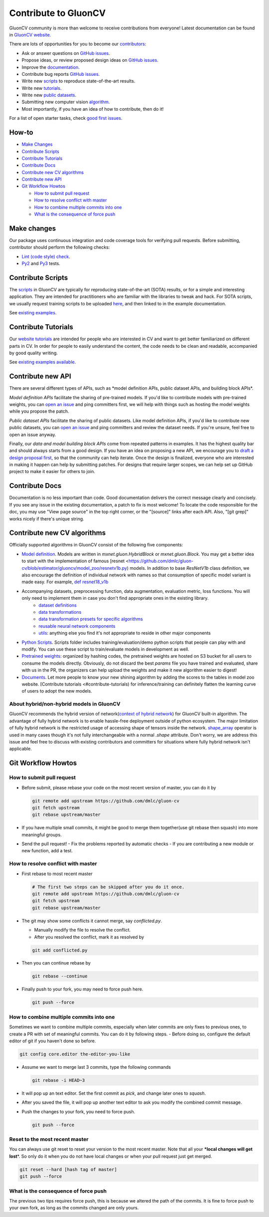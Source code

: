 Contribute to GluonCV
=====================


GluonCV community is more than welcome to receive contributions from everyone!
Latest documentation can be found in `GluonCV website <http://gluon-cv.mxnet.io/index.html>`_.

There are lots of opportunities for you to become our
`contributors <https://github.com/dmlc/gluon-cv/graphs/contributors>`_:

-   Ask or answer questions on `GitHub
    issues <https://github.com/dmlc/gluon-cv/issues>`_.
-   Propose ideas, or review proposed design ideas on `GitHub
    issues <https://github.com/dmlc/gluon-cv/issues>`_.
-   Improve the
    `documentation <http://gluon-cv.mxnet.io/index.html>`_.
-   Contribute bug reports `GitHub
    issues <https://github.com/dmlc/gluon-cv/issues>`_.
-   Write new
    `scripts <https://github.com/dmlc/gluon-cv/tree/master/scripts>`_ to
    reproduce state-of-the-art results.
-   Write new
    `tutorials <https://github.com/dmlc/gluon-cv/tree/master/docs/tutorials>`_.
-   Write new `public
    datasets <https://github.com/dmlc/gluon-cv/tree/master/gluoncv/data>`_.
-   Submitting new computer vision `algorithm <https://github.com/dmlc/gluon-cv/tree/master/gluoncv/model_zoo>`_.
-   Most importantly, if you have an idea of how to contribute, then do
    it!

For a list of open starter tasks, check `good first
issues <https://github.com/dmlc/gluon-cv/labels/good%20first%20issue>`_.

How-to
------

-   `Make Changes`_
-   `Contribute Scripts`_
-   `Contribute Tutorials`_
-   `Contribute Docs`_
-   `Contribute new CV algorithms`_
-   `Contribute new API`_
-   `Git Workflow Howtos`_

    -   `How to submit pull request`_
    -   `How to resolve conflict with master`_
    -   `How to combine multiple commits into one`_
    -   `What is the consequence of force push`_


.. `Make Changes`_:

Make changes
------------

Our package uses continuous integration and code coverage tools for
verifying pull requests. Before submitting, contributor should perform
the following checks:

-   `Lint (code style)
    check <https://github.com/dmlc/gluon-cv/blob/master/Jenkinsfile#L6-L11>`_.
-   `Py2 <https://github.com/dmlc/gluon-cv/blob/master/Jenkinsfile#L23-L35>`_
    and
    `Py3 <https://github.com/dmlc/gluon-cv/blob/master/Jenkinsfile#L54-L66>`_ tests.

.. `Contribute Scripts`_:

Contribute Scripts
------------------

The `scripts <https://github.com/dmlc/gluon-cv/tree/master/scripts>`_ in
GluonCV are typically for reproducing state-of-the-art (SOTA) results,
or for a simple and interesting application. They are intended for
practitioners who are familiar with the libraries to tweak and hack. For
SOTA scripts, we usually request training scripts to be uploaded
`here <https://github.com/dmlc/web-data/tree/master/gluoncv/logs>`_, and
then linked to in the example documentation.

See `existing examples <https://github.com/dmlc/gluon-cv/tree/master/scripts>`_.


.. `Contribute Tutorials`_:

Contribute Tutorials
--------------------

Our `website tutorials <https://gluon-cv.mxnet.io/build/examples_classification/index.html>`_ are
intended for people who are interested in CV and want to get better
familiarized on different parts in CV. In order for people to easily
understand the content, the code needs to be clean and readable,
accompanied by good quality writing.

See `existing
examples available <https://gluon-cv.mxnet.io/build/examples_classification/index.html>`_.

.. `Contribute new CV algorithms`_:

Contribute new API
------------------

There are several different types of APIs, such as \*model definition
APIs, public dataset APIs, and building block APIs\*.

*Model definition APIs* facilitate the sharing of pre-trained models. If
you\'d like to contribute models with pre-trained weights, you can `open
an issue <https://github.com/dmlc/gluon-cv/issues/new>`_ and ping
committers first, we will help with things such as hosting the model
weights while you propose the patch.

*Public dataset APIs* facilitate the sharing of public datasets. Like
model definition APIs, if you\'d like to contribute new public datasets,
you can `open an issue <https://github.com/dmlc/gluon-cv/issues/new>`_
and ping committers and review the dataset needs. If you\'re unsure,
feel free to open an issue anyway.

Finally, our *data and model building block APIs* come from repeated
patterns in examples. It has the highest quality bar and should always
starts from a good design. If you have an idea on proposing a new API,
we encourage you to `draft a design proposal
first <https://github.com/dmlc/gluon-cv/labels/enhancement>`_, so that
the community can help iterate. Once the design is finalized, everyone
who are interested in making it happen can help by submitting patches.
For designs that require larger scopes, we can help set up GitHub
project to make it easier for others to join.


.. `Contribute Docs`_:

Contribute Docs
---------------

Documentation is no less important than code. Good documentation
delivers the correct message clearly and concisely. If you see any issue
in the existing documentation, a patch to fix is most welcome! To locate
the code responsible for the doc, you may use \"View page source\" in
the top right corner, or the \"\[source\]\" links after each API. Also,
\"\[git grep\]\" works nicely if there\'s unique string.


.. `Contribute new CV algorithms`_:

Contribute new CV algorithms
----------------------------

Officially supported algorithms in GluonCV consist of the following five components:

- `Model definition <https://github.com/dmlc/gluon-cv/tree/estimator/gluoncv/model_zoo>`_. Models are written in `mxnet.gluon.HybridBlock` or `mxnet.gluon.Block`. You may get a better idea to start with the implementation of famous [resnet <https://github.com/dmlc/gluon-cv/blob/estimator/gluoncv/model_zoo/resnetv1b.py) models. In addition to base `ResNetV1b` class definition, we also encourage the definition of individual network with names so that consumption of specific model variant is made easy. For example, `def resnet18_v1b <https://github.com/dmlc/gluon-cv/blob/estimator/gluoncv/model_zoo/resnetv1b.py#L268>`_
- Accompanying datasets, preprocessing function, data augmentation, evaluation metric, loss functions. You will only need to implement them in case you don't find appropriate ones in the existing library.
    - `dataset definitions <https://github.com/dmlc/gluon-cv/tree/estimator/gluoncv/data>`_
    - `data transformations <https://github.com/dmlc/gluon-cv/tree/estimator/gluoncv/data/transforms>`_
    - `data transformation presets for specific algorithms <https://github.com/dmlc/gluon-cv/tree/estimator/gluoncv/data/transforms/presets>`_
    - `reusable neural network components <https://github.com/dmlc/gluon-cv/tree/estimator/gluoncv/nn>`_
    - `utils <https://github.com/dmlc/gluon-cv/tree/estimator/gluoncv/utils>`_: anything else you find it's not appropriate to reside in other major components
- `Python Scripts <https://github.com/dmlc/gluon-cv/tree/estimator/scripts>`_. Scripts folder includes training/evaluation/demo python scripts that people can play with and modify. You can use these script to train/evaluate models in development as well.
- `Pretrained weights <https://github.com/dmlc/gluon-cv/blob/estimator/gluoncv/model_zoo/model_store.py>`_: organized by hashing codes, the pretrained weights are hosted on S3 bucket for all users to consume the models directly. Obviously, do not discard the best `params` file you have trained and evaluated, share with us in the PR, the organizers can help upload the weights and make it new algorithm easier to digest!
- `Documents <https://github.com/dmlc/gluon-cv/tree/estimator/docs>`_. Let more people to know your new shining algorithm by adding the scores to the tables in model zoo website. [Contribute tutorials <#contribute-tutorials) for inference/training can definitely flatten the learning curve of users to adopt the new models.

About hybrid/non-hybrid models in GluonCV
~~~~~~~~~~~~~~~~~~~~~~~~~~~~~~~~~~~~~~~~~

GluonCV recommends the hybrid version of network(`context of hybrid network <https://mxnet.apache.org/api/python/docs/tutorials/packages/gluon/blocks/hybridize.html>`_) for GluonCV built-in algorithm. The advantage of fully hybrid network is to enable hassle-free deployment outside of python ecosystem. The major limitation of fully hybrid network is the restricted usage of accessing shape of tensors inside the network. `shape_array <https://mxnet.apache.org/api/python/docs/api/ndarray/ndarray.html?highlight=shape_array#mxnet.ndarray.shape_array>`_ operator is used in many cases though it's not fully interchangeable with a normal `.shape` attribute. Don't worry, we are address this issue and feel free to discuss with existing contributors and committers for situations where fully hybrid network isn't applicable.


.. `Git Workflow Howtos`_:

Git Workflow Howtos
-------------------

.. `How to submit pull request`_:

How to submit pull request
~~~~~~~~~~~~~~~~~~~~~~~~~~

-   Before submit, please rebase your code on the most recent version of
    master, you can do it by

    .. code-block:: bash

      git remote add upstream https://github.com/dmlc/gluon-cv
      git fetch upstream
      git rebase upstream/master


-   If you have multiple small commits, it might be good to merge them
    together(use git rebase then squash) into more meaningful groups.
-   Send the pull request!
    -   Fix the problems reported by automatic checks
    -   If you are contributing a new module or new function, add a test.

.. `How to resolve conflict with master`_:

How to resolve conflict with master
~~~~~~~~~~~~~~~~~~~~~~~~~~~~~~~~~~~

-   First rebase to most recent master

    .. code-block:: bash

        # The first two steps can be skipped after you do it once.
        git remote add upstream https://github.com/dmlc/gluon-cv
        git fetch upstream
        git rebase upstream/master


-   The git may show some conflicts it cannot merge, say
    `conflicted.py`.

    -   Manually modify the file to resolve the conflict.
    -   After you resolved the conflict, mark it as resolved by

    .. code-block:: bash

        git add conflicted.py


-   Then you can continue rebase by

    .. code-block:: bash

      git rebase --continue

-   Finally push to your fork, you may need to force push here.

    .. code-block:: bash

        git push --force


.. `How to combine multiple commits into one`_:

How to combine multiple commits into one
~~~~~~~~~~~~~~~~~~~~~~~~~~~~~~~~~~~~~~~~

Sometimes we want to combine multiple commits, especially when later
commits are only fixes to previous ones, to create a PR with set of
meaningful commits. You can do it by following steps. - Before doing so,
configure the default editor of git if you haven't done so before.

.. code-block:: bash

    git config core.editor the-editor-you-like


-   Assume we want to merge last 3 commits, type the following commands

    .. code-block:: bash

        git rebase -i HEAD~3


-   It will pop up an text editor. Set the first commit as `pick`, and
    change later ones to `squash`.
-   After you saved the file, it will pop up another text editor to ask
    you modify the combined commit message.
-   Push the changes to your fork, you need to force push.

    .. code-block:: bash

        git push --force


Reset to the most recent master
~~~~~~~~~~~~~~~~~~~~~~~~~~~~~~~

You can always use git reset to reset your version to the most recent
master. Note that all your **\*local changes will get lost**\*. So only
do it when you do not have local changes or when your pull request just
get merged.

.. code-block:: bash

    git reset --hard [hash tag of master]
    git push --force


.. `What is the consequence of force push`_:

What is the consequence of force push
~~~~~~~~~~~~~~~~~~~~~~~~~~~~~~~~~~~~~

The previous two tips requires force push, this is because we altered
the path of the commits. It is fine to force push to your own fork, as
long as the commits changed are only yours.
